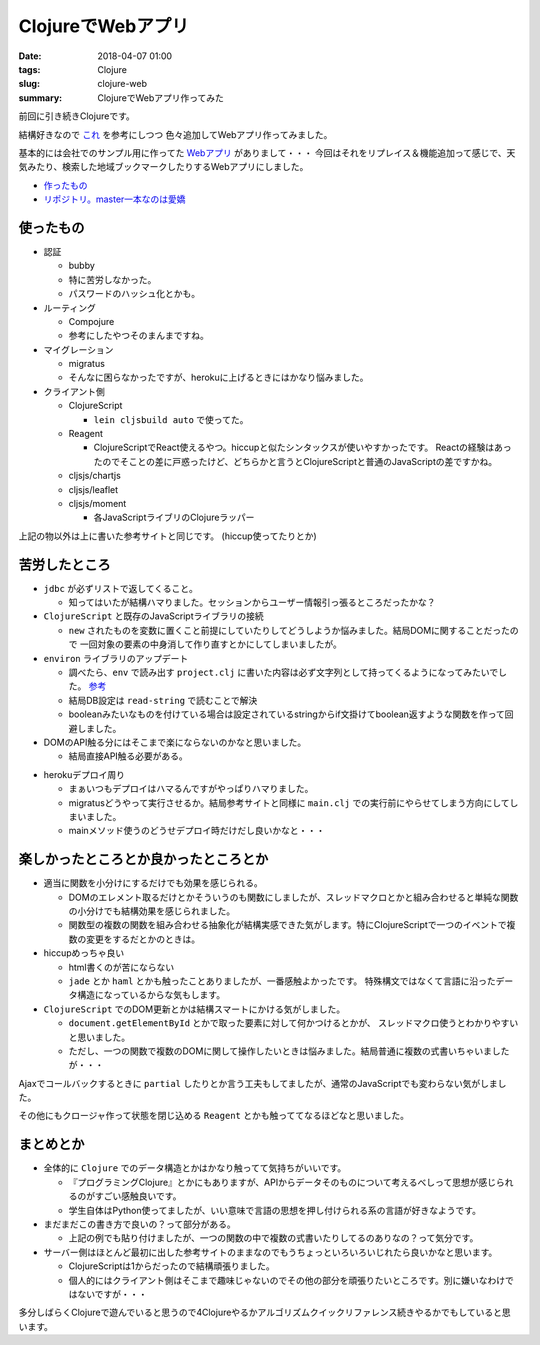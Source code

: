 ClojureでWebアプリ
################################

:date: 2018-04-07 01:00
:tags: Clojure
:slug: clojure-web
:summary: ClojureでWebアプリ作ってみた

前回に引き続きClojureです。

結構好きなので `これ <http://ayato-p.github.io/clojure-beginner/intro_web_development/>`_ を参考にしつつ
色々追加してWebアプリ作ってみました。

基本的には会社でのサンプル用に作ってた `Webアプリ <https://bitbucket.org/y_fujiwara/earthdemo>`_ がありまして・・・
今回はそれをリプレイス＆機能追加って感じで、天気みたり、検索した地域ブックマークしたりするWebアプリにしました。

- `作ったもの <https://earth-clj.herokuapp.com/>`_
- `リポジトリ。master一本なのは愛嬌 <https://gitlab.com/y-fujiwara/earth-clj.git>`_

============================================
使ったもの
============================================

- 認証

  - bubby
  - 特に苦労しなかった。
  - パスワードのハッシュ化とかも。

- ルーティング

  - Compojure
  - 参考にしたやつそのまんまですね。

- マイグレーション

  - migratus
  - そんなに困らなかったですが、herokuに上げるときにはかなり悩みました。

- クライアント側

  - ClojureScript

    - ``lein cljsbuild auto`` で使ってた。

  - Reagent

    - ClojureScriptでReact使えるやつ。hiccupと似たシンタックスが使いやすかったです。
      Reactの経験はあったのでそことの差に戸惑ったけど、どちらかと言うとClojureScriptと普通のJavaScriptの差ですかね。

  - cljsjs/chartjs
  - cljsjs/leaflet
  - cljsjs/moment

    - 各JavaScriptライブリのClojureラッパー


上記の物以外は上に書いた参考サイトと同じです。 (hiccup使ってたりとか)

============================================
苦労したところ
============================================

- ``jdbc`` が必ずリストで返してくること。

  - 知ってはいたが結構ハマりました。セッションからユーザー情報引っ張るところだったかな？

- ``ClojureScript`` と既存のJavaScriptライブラリの接続

  - ``new`` されたものを変数に置くこと前提にしていたりしてどうしようか悩みました。結局DOMに関することだったので
    一回対象の要素の中身消して作り直すとかにしてしまいましたが。

- ``environ`` ライブラリのアップデート

  - 調べたら、``env`` で読み出す ``project.clj`` に書いた内容は必ず文字列として持ってくるようになってみたいでした。
    `参考 <https://github.com/weavejester/environ/issues/36>`_

  - 結局DB設定は ``read-string`` で読むことで解決
  - booleanみたいなものを付けている場合は設定されているstringからif文掛けてboolean返すような関数を作って回避しました。

- DOMのAPI触る分にはそこまで楽にならないのかなと思いました。
  
  - 結局直接API触る必要がある。

.. code-block:: Clojure
  :linenos:

  (defn- update-html [elem tag]
    (set! (.-innerHTML elem) tag))

- herokuデプロイ周り
  
  - まぁいつもデプロイはハマるんですがやっぱりハマりました。
  - migratusどうやって実行させるか。結局参考サイトと同様に ``main.clj`` での実行前にやらせてしまう方向にしてしまいました。
  - mainメソッド使うのどうせデプロイ時だけだし良いかなと・・・

.. code-block:: Clojure
  :linenos:

  (ns earth-clj.main
  (:require [earth-clj.core :as core]
            [migratus.core :as migratus]
            [earth-clj.db :as db])
  ; mainクラスの生成
  (:gen-class))

  ; 第一引数にthisを取らないとstatic
  (defn -main [& {:as args}]
    ;; 起動時にmigratusのマイグレーション
    (migratus/migrate db/migrate-spec)
    (core/start-server
      :host (get args "host") :port (get args "port") :join? true))

============================================
楽しかったところとか良かったところとか
============================================

- 適当に関数を小分けにするだけでも効果を感じられる。

  - DOMのエレメント取るだけとかそういうのも関数にしましたが、スレッドマクロとかと組み合わせると単純な関数の小分けでも結構効果を感じられました。
  - 関数型の複数の関数を組み合わせる抽象化が結構実感できた気がします。特にClojureScriptで一つのイベントで複数の変更をするだとかのときは。

- hiccupめっちゃ良い

  - html書くのが苦にならない
  - ``jade`` とか ``haml`` とかも触ったことありましたが、一番感触よかったです。
    特殊構文ではなくて言語に沿ったデータ構造になっているからな気もします。

- ``ClojureScript`` でのDOM更新とかは結構スマートにかける気がしました。

  - ``document.getElementById`` とかで取った要素に対して何かつけるとかが、 スレッドマクロ使うとわかりやすいと思いました。
  - ただし、一つの関数で複数のDOMに関して操作したいときは悩みました。結局普通に複数の式書いちゃいましたが・・・

.. code-block:: Clojure
  :linenos:

  (defn- owm-ajax-handler [callback response]
    (let [weather (first (get-edn response "weather"))
          sys (get-edn response "sys")
          main (get-edn response "main")
          wind (get-edn response "wind")
          clouds (get-edn response "clouds")
          coord (get-edn response "coord")]
      (-> (util/$ "weather")
          (update-html (image-elem weather)))
      (-> (util/$ "city-name")
          (update-text (title-text (gstring/htmlEscape (get-edn response "name")))))
      (-> (util/$ "weekly-city")
          (update-text (gstring/htmlEscape (get-edn response "name"))))
      (-> (util/$ "temperature")
          (update-text (gstring/htmlEscape (util/calc-temp (get-edn main "temp")))))
      (-> (util/$ "sunrise")
          (update-text (util/unix-to-time-full (gstring/htmlEscape (get-edn sys "sunrise")))))
      (-> (util/$ "sunset")
          (update-text (util/unix-to-time-full (gstring/htmlEscape (get-edn sys "sunset")))))
      (-> (util/$ "pressure")
          (update-text (str (gstring/htmlEscape (get-edn main "pressure")) "hpa")))
      (-> (util/$ "humidity")
          (update-text (str (gstring/htmlEscape (get-edn main "humidity")) "%")))
      (-> (util/$ "wind")
          (update-text (str (gstring/htmlEscape (get-edn wind "speed")) "m/s")))
      (-> (util/$ "cloud")
          (update-text (str (gstring/htmlEscape (get-edn clouds "all")) "%")))
      (-> (util/$ "latlon")
          (update-text (str (gstring/htmlEscape (get-edn coord "lat")) " " (gstring/htmlEscape (get-edn coord "lon")))))
      (callback (get-edn coord "lat") (get-edn coord "lon"))))

Ajaxでコールバックするときに ``partial`` したりとか言う工夫もしてましたが、通常のJavaScriptでも変わらない気がしました。

その他にもクロージャ作って状態を閉じ込める ``Reagent`` とかも触っててなるほどなと思いました。

============================================
まとめとか
============================================

- 全体的に ``Clojure`` でのデータ構造とかはかなり触ってて気持ちがいいです。

  - 『プログラミングClojure』とかにもありますが、APIからデータそのものについて考えるべしって思想が感じられるのがすごい感触良いです。
  - 学生自体はPython使ってましたが、いい意味で言語の思想を押し付けられる系の言語が好きなようです。

- まだまだこの書き方で良いの？って部分がある。
  
  - 上記の例でも貼り付けましたが、一つの関数の中で複数の式書いたりしてるのありなの？って気分です。

- サーバー側はほとんど最初に出した参考サイトのままなのでもうちょっといろいろいじれたら良いかなと思います。

  - ClojureScriptは1からだったので結構頑張りました。
  - 個人的にはクライアント側はそこまで趣味じゃないのでその他の部分を頑張りたいところです。別に嫌いなわけではないですが・・・

多分しばらくClojureで遊んでいると思うので4Clojureやるかアルゴリズムクイックリファレンス続きやるかでもしていると思います。